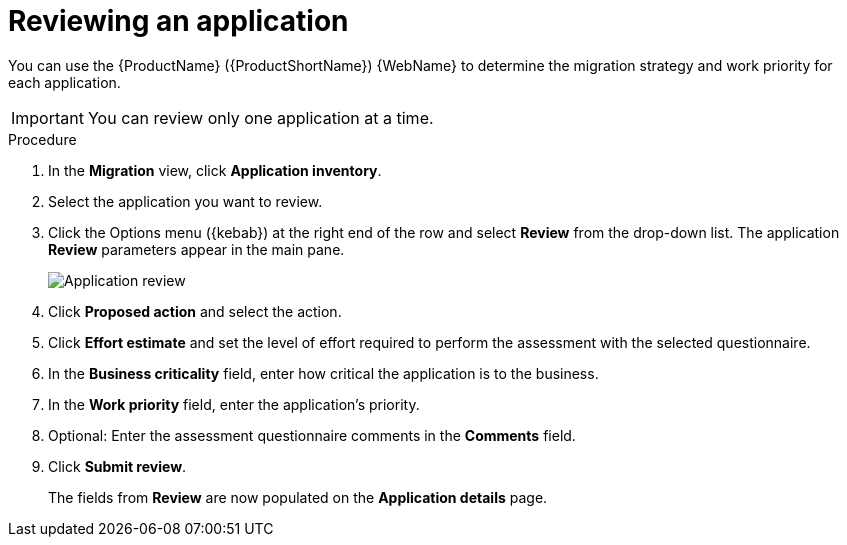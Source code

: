 // Module included in the following assemblies:
//
// * docs/web-console-guide/master.adoc

:_content-type: PROCEDURE
[id="mta-web-reviewing-apps_{context}"]
= Reviewing an application

You can use the {ProductName} ({ProductShortName}) {WebName} to determine the migration strategy and work priority for each application.

IMPORTANT: You can review only one application at a time.

.Procedure

. In the *Migration* view, click *Application inventory*.
. Select the application you want to review.
. Click the Options menu ({kebab}) at the right end of the row and select *Review* from the drop-down list. The application *Review* parameters appear in the main pane.
+

image::mta-web-assessment-review-01.png[Application review]

. Click *Proposed action* and select the action.
. Click *Effort estimate* and set the level of effort required to perform the assessment with the selected questionnaire.
. In the *Business criticality* field, enter how critical the application is to the business.
. In the *Work priority* field, enter the application's priority.
. Optional: Enter the assessment questionnaire comments in the *Comments* field.
. Click *Submit review*.
+
The fields from *Review* are now populated on the *Application details* page.
